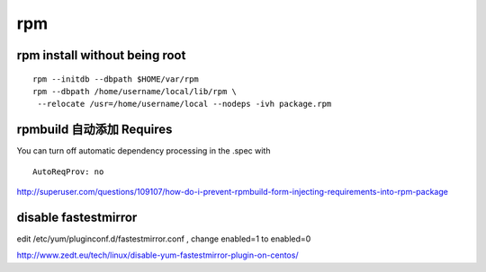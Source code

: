 rpm
==============================


rpm install without being root
------------------------------

::

    rpm --initdb --dbpath $HOME/var/rpm
    rpm --dbpath /home/username/local/lib/rpm \
     --relocate /usr=/home/username/local --nodeps -ivh package.rpm

rpmbuild 自动添加 Requires
------------------------------

You can turn off automatic dependency processing in the .spec with ::

   AutoReqProv: no

http://superuser.com/questions/109107/how-do-i-prevent-rpmbuild-form-injecting-requirements-into-rpm-package

disable fastestmirror
------------------------------

edit /etc/yum/pluginconf.d/fastestmirror.conf , change enabled=1 to enabled=0

http://www.zedt.eu/tech/linux/disable-yum-fastestmirror-plugin-on-centos/




